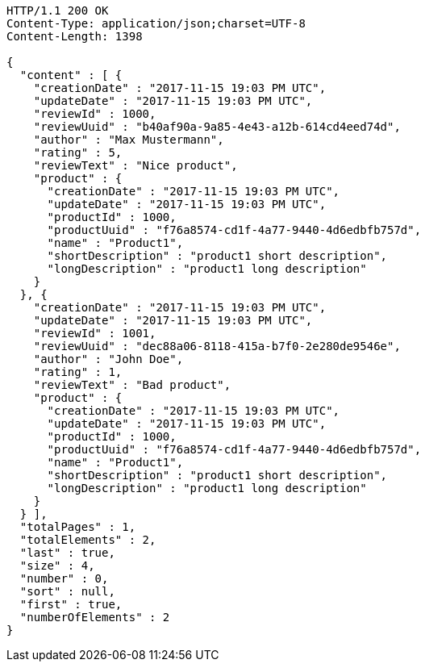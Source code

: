 [source,http,options="nowrap"]
----
HTTP/1.1 200 OK
Content-Type: application/json;charset=UTF-8
Content-Length: 1398

{
  "content" : [ {
    "creationDate" : "2017-11-15 19:03 PM UTC",
    "updateDate" : "2017-11-15 19:03 PM UTC",
    "reviewId" : 1000,
    "reviewUuid" : "b40af90a-9a85-4e43-a12b-614cd4eed74d",
    "author" : "Max Mustermann",
    "rating" : 5,
    "reviewText" : "Nice product",
    "product" : {
      "creationDate" : "2017-11-15 19:03 PM UTC",
      "updateDate" : "2017-11-15 19:03 PM UTC",
      "productId" : 1000,
      "productUuid" : "f76a8574-cd1f-4a77-9440-4d6edbfb757d",
      "name" : "Product1",
      "shortDescription" : "product1 short description",
      "longDescription" : "product1 long description"
    }
  }, {
    "creationDate" : "2017-11-15 19:03 PM UTC",
    "updateDate" : "2017-11-15 19:03 PM UTC",
    "reviewId" : 1001,
    "reviewUuid" : "dec88a06-8118-415a-b7f0-2e280de9546e",
    "author" : "John Doe",
    "rating" : 1,
    "reviewText" : "Bad product",
    "product" : {
      "creationDate" : "2017-11-15 19:03 PM UTC",
      "updateDate" : "2017-11-15 19:03 PM UTC",
      "productId" : 1000,
      "productUuid" : "f76a8574-cd1f-4a77-9440-4d6edbfb757d",
      "name" : "Product1",
      "shortDescription" : "product1 short description",
      "longDescription" : "product1 long description"
    }
  } ],
  "totalPages" : 1,
  "totalElements" : 2,
  "last" : true,
  "size" : 4,
  "number" : 0,
  "sort" : null,
  "first" : true,
  "numberOfElements" : 2
}
----